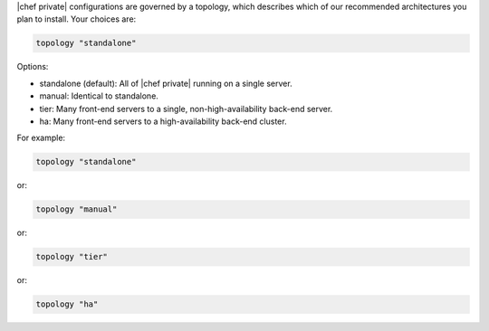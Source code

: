 .. The contents of this file may be included in multiple topics.
.. This file should not be changed in a way that hinders its ability to appear in multiple documentation sets.

|chef private| configurations are governed by a topology, which describes which of our recommended architectures you plan to install. Your choices are:

.. code-block:: ruby

   topology "standalone"

Options:

* standalone (default): All of |chef private| running on a single server.
* manual: Identical to standalone.
* tier: Many front-end servers to a single, non-high-availability back-end server.
* ha: Many front-end servers to a high-availability back-end cluster.

For example:

.. code-block:: ruby

   topology "standalone"

or:

.. code-block:: ruby

   topology "manual"

or:

.. code-block:: ruby

   topology "tier"

or:

.. code-block:: ruby

   topology "ha"